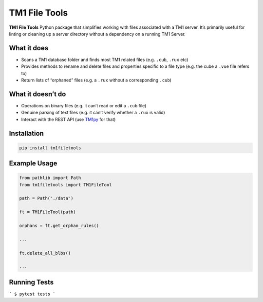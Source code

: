 TM1 File Tools
==============

**TM1 File Tools** Python package that simplifies working with files associated with a
TM1 server. It’s primarily useful for linting or cleaning up a server
directory without a dependency on a running TM1 Server.

What it does
------------

-  Scans a TM1 database folder and finds most TM1 related files
   (e.g. ``.cub``, ``.rux`` etc)
-  Provides methods to rename and delete files and properties specific
   to a file type (e.g. the cube a ``.vue`` file refers to)
-  Return lists of “orphaned” files (e.g. a ``.rux`` without a
   corresponding ``.cub``)

What it doesn’t do
------------------

-  Operations on binary files (e.g. it can’t read or edit a ``.cub``
   file)
-  Genuine parsing of text files (e.g. it can’t verify whether a
   ``.rux`` is valid)
-  Interact with the REST API (use
   `TM1py <https://github.com/cubewise-code/tm1py>`__ for that)

Installation
------------

.. code:: sh

   pip install tm1filetools

Example Usage
-------------

.. code:: python

   from pathlib import Path
   from tm1filetools import TM1FileTool

   path = Path("./data")

   ft = TM1FileTool(path)

   orphans = ft.get_orphan_rules()

   ...

   ft.delete_all_blbs()

   ...

Running Tests
-------------

```
$ pytest tests
```
